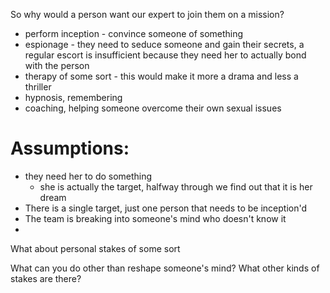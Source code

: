So why would a person want our expert to join them on a mission?

- perform inception - convince someone of something
- espionage - they need to seduce someone and gain their secrets, a regular escort is insufficient because they need her to actually bond with the person
- therapy of some sort - this would make it more a drama and less a thriller
- hypnosis, remembering
- coaching, helping someone overcome their own sexual issues

* Assumptions:
- they need her to do something
  - she is actually the target, halfway through we find out that it is her dream
- There is a single target, just one person that needs to be inception'd
- The team is breaking into someone's mind who doesn't know it
- 
  



What about personal stakes of some sort

What can you do other than reshape someone's mind? What other kinds of stakes are there?
